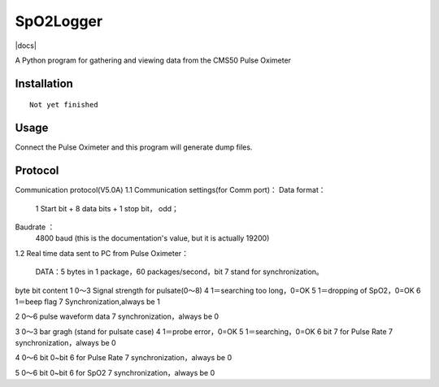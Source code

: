 SpO2Logger
==============

|docs|

A Python program for gathering and viewing data from the CMS50 Pulse Oximeter

Installation
------------

::

    Not yet finished 


Usage
-----

::

Connect the Pulse Oximeter and this program will generate dump files.

Protocol
--------

::

Communication protocol(V5.0A)
1.1 Communication settings(for Comm port)：
Data format：
 1 Start bit + 8 data bits + 1 stop bit， odd；
Baudrate ：
 4800 baud (this is the documentation's value, but it is actually 19200)

1.2 Real time data sent to PC from Pulse Oximeter：

  DATA：5 bytes in 1 package，60 packages/second，bit 7 stand for synchronization。 

byte bit content
1
0～3 Signal strength for pulsate(0～8)
4 1＝searching too long，0=OK
5 1＝dropping of SpO2，0=OK
6 1＝beep flag
7 Synchronization,always be 1

2
0～6 pulse waveform data
7 synchronization，always be 0

3
0～3 bar gragh (stand for pulsate case)
4 1＝probe error，0=OK
5 1＝searching，0=OK
6 bit 7 for Pulse Rate
7 synchronization，always be 0


4
0～6 bit 0~bit 6 for Pulse Rate
7 synchronization，always be 0


5
0～6 bit 0~bit 6 for SpO2
7 synchronization，always be 0